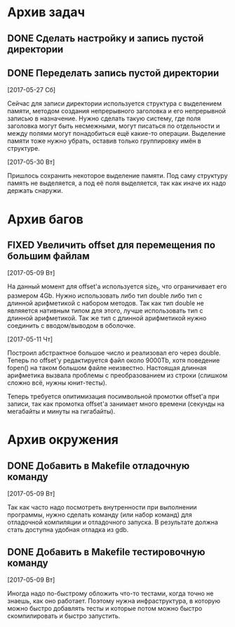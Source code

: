 #+STARTUP: content hideblocks
#+TODO: TASK(t!) | DONE(d) CANCEL(c)
#+TODO: BUG(b!) | FIXED(f) REJECT(r)

* Архив задач

** DONE Сделать настройку и запись пустой директории
   CLOSED: [2017-05-09 Вт 10:37]
   :PROPERTIES:
   :issue_id: 1
   :issue_type: task
   :ARCHIVE_TIME: 2017-05-09 Вт 10:39
   :ARCHIVE_FILE: ~/prog/projects/c/kronhi/tasks/tasks.org
   :ARCHIVE_OLPATH: Задачи
   :ARCHIVE_CATEGORY: tasks
   :ARCHIVE_TODO: DONE
   :END:

** DONE Переделать запись пустой директории
   CLOSED: [2017-06-01 Чт 11:39]
   :PROPERTIES:
   :issue_id: 12
   :issue_type: task
   :ARCHIVE_TIME: 2017-06-01 Чт 11:40
   :ARCHIVE_FILE: ~/prog/projects/c/kronhi/tasks/tasks.org
   :ARCHIVE_OLPATH: Задачи
   :ARCHIVE_CATEGORY: tasks
   :ARCHIVE_TODO: DONE
   :END:

   [2017-05-27 Сб]

   Сейчас для записи директории используется структура с выделением
   памяти, методом создания непрерывного заголовка и его непрерывной
   записью в назначение. Нужно сделать такую систему, где поля
   заголовка могут быть несмежными, могут писаться по отдельности и
   между полями могут понадобиться ещё какие-то операции. Выделение
   памяти тоже нужно убрать, оставив только группировку имён в
   структуре.

   [2017-05-30 Вт]

   Пришлось сохранить некоторое выделение памяти. Под саму структуру
   память не выделяется, а под её поля выделяется, так как иначе их
   надо держать снаружи.


* Архив багов

** FIXED Увеличить offset для перемещения по большим файлам
   CLOSED: [2017-05-11 Чт 20:38]
   :PROPERTIES:
   :issue_id: 2
   :issue_type: bug
   :ARCHIVE_TIME: 2017-05-11 Чт 20:40
   :ARCHIVE_FILE: ~/prog/projects/c/kronhi/tasks/tasks.org
   :ARCHIVE_OLPATH: Баги
   :ARCHIVE_CATEGORY: tasks
   :ARCHIVE_TODO: FIXED
   :END:

   [2017-05-09 Вт]

   На данный момент для offset'а используется size_t, что ограничивает
   его размером 4Gb.
   Нужно использовать либо тип double либо тип с длинной арифметикой с
   набором методов. Так как тип double не являяется нативным типом для
   этого, лучше использовать тип с длинной арифметикой.
   Так же тип с длинной арифметикой нужно соединить с вводом/выводом в
   оболочке.

   [2017-05-11 Чт]

   Построил абстрактное большое число и реализовал его через
   double. Теперь по offset'у редактируется файл около 9000Tb, хотя
   поведение fopen() на таком большом файле неизвестно. Настоящая
   длинная арифметика вызвала проблемы с преобразованием из строки
   (слишком сложно всё, нужны юнит-тесты).

   Теперь требуется опитимизация посимвольной промотки offset'а при
   записи, так как промотка offset'а занимает много времени (секунды
   на мегабайты и минуты на гигабайты).


* Архив окружения

** DONE Добавить в Makefile отладочную команду
   CLOSED: [2017-05-12 Пт 12:53]
   :PROPERTIES:
   :issue_id: 3
   :issue_type: task
   :ARCHIVE_TIME: 2017-05-12 Пт 12:54
   :ARCHIVE_FILE: ~/prog/projects/c/kronhi/tasks/tasks.org
   :ARCHIVE_OLPATH: Окружение
   :ARCHIVE_CATEGORY: tasks
   :ARCHIVE_TODO: DONE
   :END:

   [2017-05-09 Вт]

   Так как часто надо посмотреть внутренности при выполнении
   программы, нужно сделать команду (или набор команд) для отладочной
   компиляции и отладочного запуска. В результате должна стать
   доступна удобная отладка из gdb.

** DONE Добавить в Makefile тестировочную команду
   CLOSED: [2017-05-13 Сб 20:36]
   :PROPERTIES:
   :issue_id: 4
   :issue_type: task
   :ARCHIVE_TIME: 2017-05-13 Сб 20:38
   :ARCHIVE_FILE: ~/prog/projects/c/kronhi/tasks/tasks.org
   :ARCHIVE_OLPATH: Окружение
   :ARCHIVE_CATEGORY: tasks
   :ARCHIVE_TODO: DONE
   :END:

   [2017-05-09 Вт]

   Иногда надо по-быстрому обложить что-то тестами, когда точно не
   знаешь, как оно работает. Поэтому нужна инфраструктура, в которую
   можно быстро добавлять тесты и которые потом можно быстро
   скомпилировать и быстро запустить.
